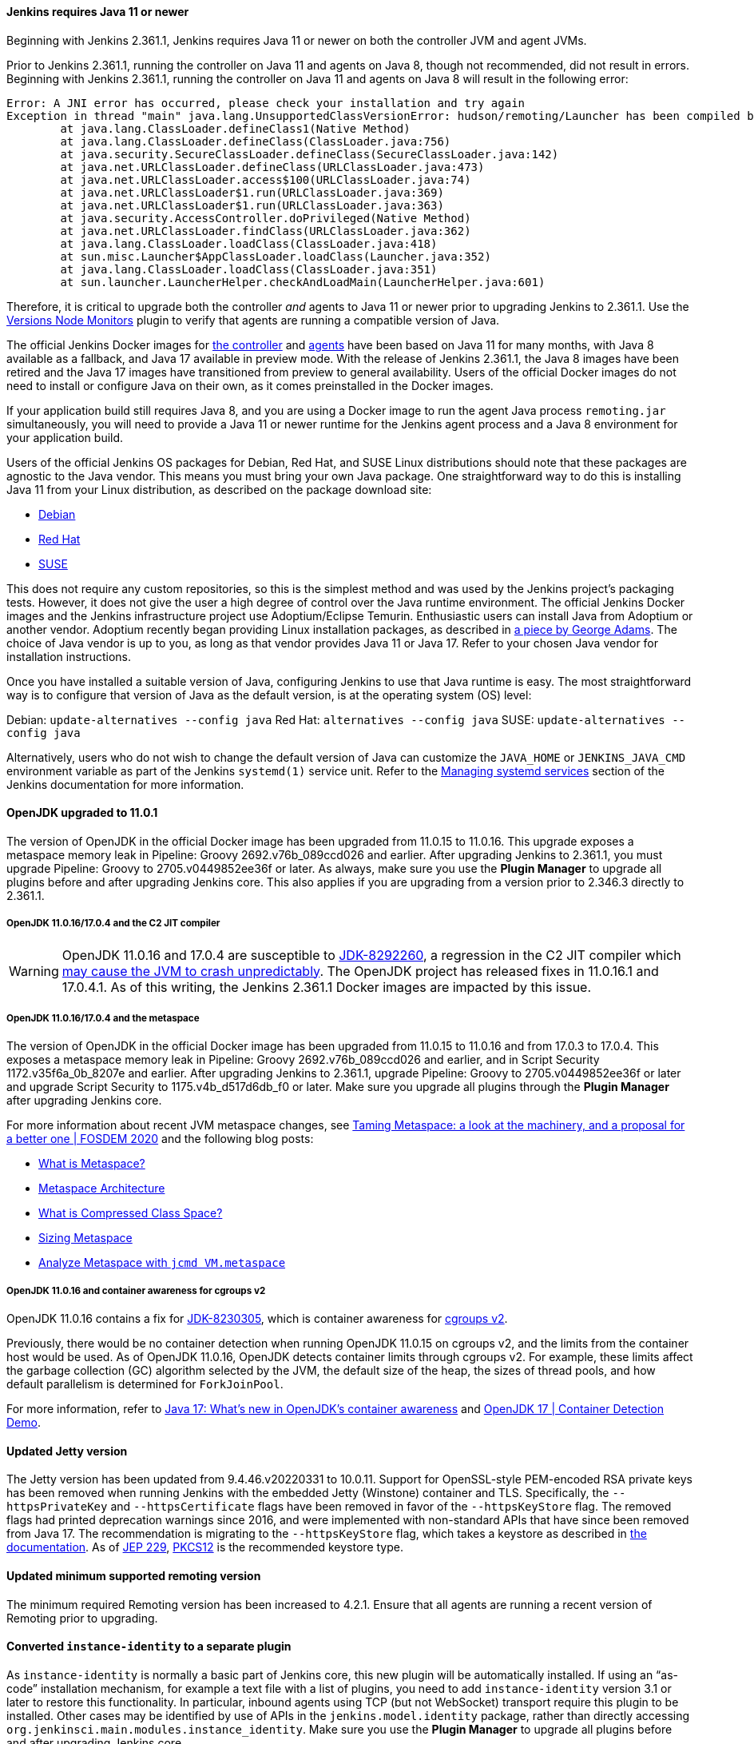 ==== Jenkins requires Java 11 or newer

Beginning with Jenkins 2.361.1, Jenkins requires Java 11 or newer on both the controller JVM and agent JVMs.

Prior to Jenkins 2.361.1, running the controller on Java 11 and agents on Java 8, though not recommended, did not result in errors.
Beginning with Jenkins 2.361.1, running the controller on Java 11 and agents on Java 8 will result in the following error:

[source]
----
Error: A JNI error has occurred, please check your installation and try again
Exception in thread "main" java.lang.UnsupportedClassVersionError: hudson/remoting/Launcher has been compiled by a more recent version of the Java Runtime (class file version 55.0), this version of the Java Runtime only recognizes class file versions up to 52.0
	at java.lang.ClassLoader.defineClass1(Native Method)
	at java.lang.ClassLoader.defineClass(ClassLoader.java:756)
	at java.security.SecureClassLoader.defineClass(SecureClassLoader.java:142)
	at java.net.URLClassLoader.defineClass(URLClassLoader.java:473)
	at java.net.URLClassLoader.access$100(URLClassLoader.java:74)
	at java.net.URLClassLoader$1.run(URLClassLoader.java:369)
	at java.net.URLClassLoader$1.run(URLClassLoader.java:363)
	at java.security.AccessController.doPrivileged(Native Method)
	at java.net.URLClassLoader.findClass(URLClassLoader.java:362)
	at java.lang.ClassLoader.loadClass(ClassLoader.java:418)
	at sun.misc.Launcher$AppClassLoader.loadClass(Launcher.java:352)
	at java.lang.ClassLoader.loadClass(ClassLoader.java:351)
	at sun.launcher.LauncherHelper.checkAndLoadMain(LauncherHelper.java:601)
----

Therefore, it is critical to upgrade both the controller _and_ agents to Java 11 or newer prior to upgrading Jenkins to 2.361.1.
Use the link:https://plugins.jenkins.io/versioncolumn/[Versions Node Monitors] plugin to verify that agents are running a compatible version of Java.

The official Jenkins Docker images for link:https://hub.docker.com/r/jenkins/jenkins/[the controller] and link:https://hub.docker.com/r/jenkins/inbound-agent/[agents] have been based on Java 11 for many months, with Java 8 available as a fallback, and Java 17 available in preview mode.
With the release of Jenkins 2.361.1, the Java 8 images have been retired and the Java 17 images have transitioned from preview to general availability.
Users of the official Docker images do not need to install or configure Java on their own, as it comes preinstalled in the Docker images.

If your application build still requires Java 8, and you are using a Docker image to run the agent Java process `remoting.jar` simultaneously, you will need to provide a Java 11 or newer runtime for the Jenkins agent process and a Java 8 environment for your application build.

Users of the official Jenkins OS packages for Debian, Red Hat, and SUSE Linux distributions should note that these packages are agnostic to the Java vendor.
This means you must bring your own Java package. 
One straightforward way to do this is installing Java 11 from your Linux distribution, as described on the package download site:

* link:https://pkg.jenkins.io/debian-stable/[Debian]
* link:https://pkg.jenkins.io/redhat-stable/[Red Hat]
* link:https://pkg.jenkins.io/opensuse-stable/[SUSE]

This does not require any custom repositories, so this is the simplest method and was used by the Jenkins project's packaging tests.
However, it does not give the user a high degree of control over the Java runtime environment.
The official Jenkins Docker images and the Jenkins infrastructure project use Adoptium/Eclipse Temurin.
Enthusiastic users can install Java from Adoptium or another vendor.
Adoptium recently began providing Linux installation packages, as described in link:https://blog.adoptium.net/2021/12/eclipse-temurin-linux-installers-available/[a piece by George Adams].
The choice of Java vendor is up to you, as long as that vendor provides Java 11 or Java 17.
Refer to your chosen Java vendor for installation instructions.

Once you have installed a suitable version of Java, configuring Jenkins to use that Java runtime is easy.
The most straightforward way is to configure that version of Java as the default version, is at the operating system (OS) level:

Debian: `update-alternatives --config java`
Red Hat: `alternatives --config java`
SUSE: `update-alternatives --config java`

Alternatively, users who do not wish to change the default version of Java can customize the `JAVA_HOME` or `JENKINS_JAVA_CMD` environment variable as part of the Jenkins `systemd(1)` service unit.
Refer to the link:https://www.jenkins.io/doc/book/system-administration/systemd-services/[Managing systemd services] section of the Jenkins documentation for more information.


==== OpenJDK upgraded to 11.0.1

The version of OpenJDK in the official Docker image has been upgraded from 11.0.15 to 11.0.16.
This upgrade exposes a metaspace memory leak in Pipeline: Groovy 2692.v76b_089ccd026 and earlier.
After upgrading Jenkins to 2.361.1, you must upgrade Pipeline: Groovy to 2705.v0449852ee36f or later.
As always, make sure you use the *Plugin Manager* to upgrade all plugins before and after upgrading Jenkins core.  
This also applies if you are upgrading from a version prior to 2.346.3 directly to 2.361.1.


===== OpenJDK 11.0.16/17.0.4 and the C2 JIT compiler

[WARNING]
====
OpenJDK 11.0.16 and 17.0.4 are susceptible to link:https://bugs.openjdk.org/browse/JDK-8292260[JDK-8292260], a regression in the C2 JIT compiler which link:https://mail.openjdk.org/pipermail/jdk-updates-dev/2022-August/016460.html[may cause the JVM to crash unpredictably].
The OpenJDK project has released fixes in 11.0.16.1 and 17.0.4.1.
As of this writing, the Jenkins 2.361.1 Docker images are impacted by this issue.
====

===== OpenJDK 11.0.16/17.0.4 and the metaspace

The version of OpenJDK in the official Docker image has been upgraded from 11.0.15 to 11.0.16 and from 17.0.3 to 17.0.4.
This exposes a metaspace memory leak in Pipeline: Groovy 2692.v76b_089ccd026 and earlier, and in Script Security 1172.v35f6a_0b_8207e and earlier.
After upgrading Jenkins to 2.361.1, upgrade Pipeline: Groovy to 2705.v0449852ee36f or later and upgrade Script Security to 1175.v4b_d517d6db_f0 or later.
Make sure you upgrade all plugins through the *Plugin Manager* after upgrading Jenkins core.

For more information about recent JVM metaspace changes, see link:https://www.youtube.com/watch?v=XqaQ-z70sQs[Taming Metaspace: a look at the machinery, and a proposal for a better one | FOSDEM 2020] and the following blog posts:

* link:https://stuefe.de/posts/metaspace/what-is-metaspace/[What is Metaspace?]
* link:https://stuefe.de/posts/metaspace/metaspace-architecture/[Metaspace Architecture]
* link:https://stuefe.de/posts/metaspace/what-is-compressed-class-space/[What is Compressed Class Space?]
* link:https://stuefe.de/posts/metaspace/sizing-metaspace/[Sizing Metaspace]
* link:https://stuefe.de/posts/metaspace/analyze-metaspace-with-jcmd/[Analyze Metaspace with `jcmd VM.metaspace`]

===== OpenJDK 11.0.16 and container awareness for cgroups v2

OpenJDK 11.0.16 contains a fix for link:https://bugs.openjdk.org/browse/JDK-8230305[JDK-8230305], which is container awareness for link:https://www.kernel.org/doc/html/latest/admin-guide/cgroup-v2.html[cgroups v2].

Previously, there would be no container detection when running OpenJDK 11.0.15 on cgroups v2, and the limits from the container host would be used.
As of OpenJDK 11.0.16, OpenJDK detects container limits through cgroups v2.
For example, these limits affect the garbage collection (GC) algorithm selected by the JVM, the default size of the heap, the sizes of thread pools, and how default parallelism is determined for `ForkJoinPool`.

For more information, refer to link:https://developers.redhat.com/articles/2022/04/19/java-17-whats-new-openjdks-container-awareness#tuning_defaults_for_containers[Java 17: What's new in OpenJDK's container awareness] and link:https://www.youtube.com/watch?v=ZmTUBKvSWzs[OpenJDK 17 | Container Detection Demo].


==== Updated Jetty version

The Jetty version has been updated from 9.4.46.v20220331 to 10.0.11.
Support for OpenSSL-style PEM-encoded RSA private keys has been removed when running Jenkins with the embedded Jetty (Winstone) container and TLS.
Specifically, the `--httpsPrivateKey` and `--httpsCertificate` flags have been removed in favor of the `--httpsKeyStore` flag.
The removed flags had printed deprecation warnings since 2016, and were implemented with non-standard APIs that have since been removed from Java 17.
The recommendation is migrating to the `--httpsKeyStore` flag, which takes a keystore as described in link:https://www.jenkins.io/doc/book/installing/initial-settings/#https-with-an-existing-certificate[the documentation].
As of link:https://openjdk.org/jeps/229[JEP 229], link:https://en.wikipedia.org/wiki/PKCS_12[PKCS12] is the recommended keystore type.

==== Updated minimum supported remoting version

The minimum required Remoting version has been increased to 4.2.1.
Ensure that all agents are running a recent version of Remoting prior to upgrading.

==== Converted `instance-identity` to a separate plugin

As `instance-identity` is normally a basic part of Jenkins core, this new plugin will be automatically installed.
If using an “as-code” installation mechanism, for example a text file with a list of plugins, you need to add `instance-identity` version 3.1 or later to restore this functionality.
In particular, inbound agents using TCP (but not WebSocket) transport require this plugin to be installed.
Other cases may be identified by use of APIs in the `jenkins.model.identity` package, rather than directly accessing `org.jenkinsci.main.modules.instance_identity`.
Make sure you use the *Plugin Manager* to upgrade all plugins before and after upgrading Jenkins core.

==== Removed Java Web Start support

Jenkins no longer supports attaching a static inbound agent by selecting the *Launch* button from an agent machine's web browser when running the controller on Java 8.
Java Web Start has been removed from newer versions of most distributions.
Instead, download the agent JAR file from the provided link and run the supplied command (`java -jar agent.jar -jnlpUrl …`) on the agent machine. 
The *JVM options* field was removed from the inbound launcher configuration, as it would not have any effect beyond adjusting the suggested command.

The control window displayed when using a Java Web Start agent is also removed.
Its main function was to be closed, which is now done by simply terminating the shell process.
It also displayed a menu with platform-specific agent installers that offered to create system services to make the agent permanent. 
It is possible to accomplish a similar configuration in many ways without this GUI, according to your operating system.